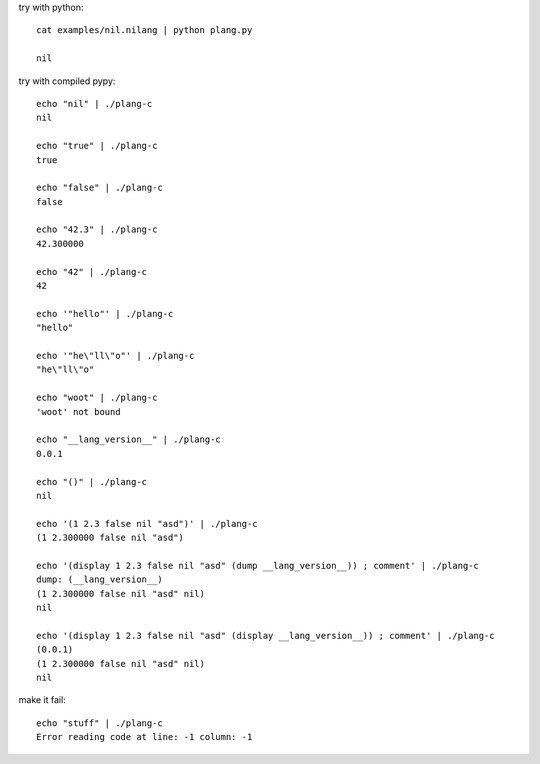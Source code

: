 try with python::

    cat examples/nil.nilang | python plang.py

    nil

try with compiled pypy::

    echo "nil" | ./plang-c
    nil

    echo "true" | ./plang-c
    true
    
    echo "false" | ./plang-c
    false

    echo "42.3" | ./plang-c
    42.300000

    echo "42" | ./plang-c
    42

    echo '"hello"' | ./plang-c
    "hello"

    echo '"he\"ll\"o"' | ./plang-c
    "he\"ll\"o"

    echo "woot" | ./plang-c
    'woot' not bound

    echo "__lang_version__" | ./plang-c
    0.0.1

    echo "()" | ./plang-c
    nil

    echo '(1 2.3 false nil "asd")' | ./plang-c
    (1 2.300000 false nil "asd")

    echo '(display 1 2.3 false nil "asd" (dump __lang_version__)) ; comment' | ./plang-c
    dump: (__lang_version__)
    (1 2.300000 false nil "asd" nil)
    nil

    echo '(display 1 2.3 false nil "asd" (display __lang_version__)) ; comment' | ./plang-c
    (0.0.1)
    (1 2.300000 false nil "asd" nil)
    nil

make it fail::

    echo "stuff" | ./plang-c
    Error reading code at line: -1 column: -1
